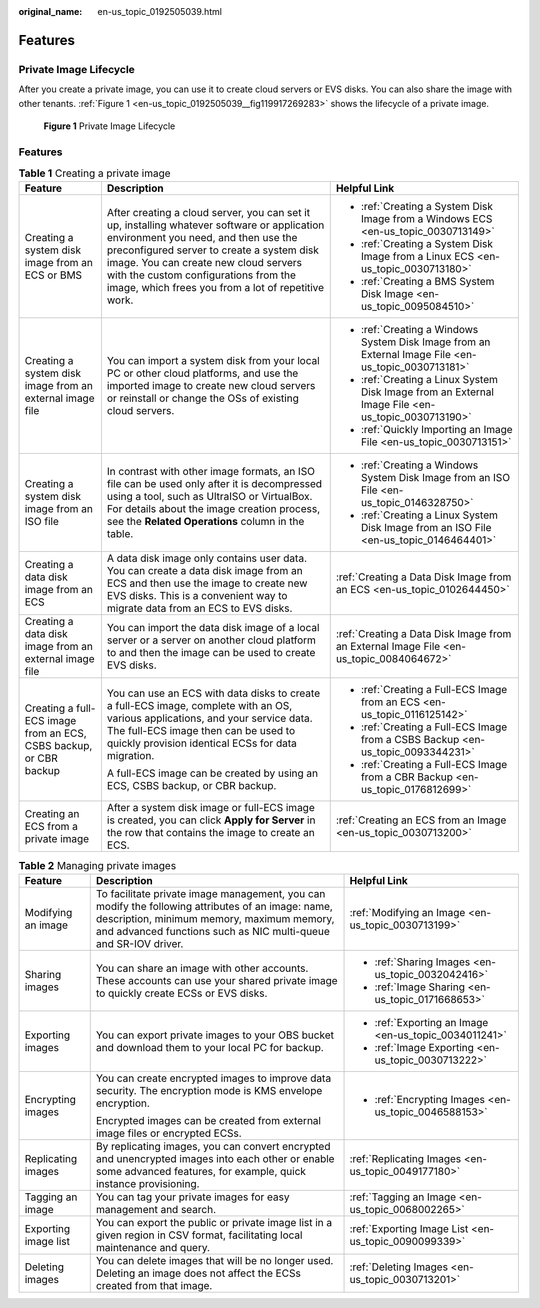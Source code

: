 :original_name: en-us_topic_0192505039.html

.. _en-us_topic_0192505039:

Features
========

Private Image Lifecycle
-----------------------

After you create a private image, you can use it to create cloud servers or EVS disks. You can also share the image with other tenants. :ref:`Figure 1 <en-us_topic_0192505039__fig119917269283>` shows the lifecycle of a private image.

.. _en-us_topic_0192505039__fig119917269283:

.. figure:: /_static/images/en-us_image_0000001536648801.png
   :alt: **Figure 1** Private Image Lifecycle

   **Figure 1** Private Image Lifecycle


Features
--------

.. table:: **Table 1** Creating a private image

   +-------------------------------------------------------------------+-------------------------------------------------------------------------------------------------------------------------------------------------------------------------------------------------------------------------------------------------------------------------------------------------------------------------+-----------------------------------------------------------------------------------------------------+
   | Feature                                                           | Description                                                                                                                                                                                                                                                                                                             | Helpful Link                                                                                        |
   +===================================================================+=========================================================================================================================================================================================================================================================================================================================+=====================================================================================================+
   | Creating a system disk image from an ECS or BMS                   | After creating a cloud server, you can set it up, installing whatever software or application environment you need, and then use the preconfigured server to create a system disk image. You can create new cloud servers with the custom configurations from the image, which frees you from a lot of repetitive work. | -  :ref:`Creating a System Disk Image from a Windows ECS <en-us_topic_0030713149>`                  |
   |                                                                   |                                                                                                                                                                                                                                                                                                                         | -  :ref:`Creating a System Disk Image from a Linux ECS <en-us_topic_0030713180>`                    |
   |                                                                   |                                                                                                                                                                                                                                                                                                                         | -  :ref:`Creating a BMS System Disk Image <en-us_topic_0095084510>`                                 |
   +-------------------------------------------------------------------+-------------------------------------------------------------------------------------------------------------------------------------------------------------------------------------------------------------------------------------------------------------------------------------------------------------------------+-----------------------------------------------------------------------------------------------------+
   | Creating a system disk image from an external image file          | You can import a system disk from your local PC or other cloud platforms, and use the imported image to create new cloud servers or reinstall or change the OSs of existing cloud servers.                                                                                                                              | -  :ref:`Creating a Windows System Disk Image from an External Image File <en-us_topic_0030713181>` |
   |                                                                   |                                                                                                                                                                                                                                                                                                                         | -  :ref:`Creating a Linux System Disk Image from an External Image File <en-us_topic_0030713190>`   |
   |                                                                   |                                                                                                                                                                                                                                                                                                                         | -  :ref:`Quickly Importing an Image File <en-us_topic_0030713151>`                                  |
   +-------------------------------------------------------------------+-------------------------------------------------------------------------------------------------------------------------------------------------------------------------------------------------------------------------------------------------------------------------------------------------------------------------+-----------------------------------------------------------------------------------------------------+
   | Creating a system disk image from an ISO file                     | In contrast with other image formats, an ISO file can be used only after it is decompressed using a tool, such as UltraISO or VirtualBox. For details about the image creation process, see the **Related Operations** column in the table.                                                                             | -  :ref:`Creating a Windows System Disk Image from an ISO File <en-us_topic_0146328750>`            |
   |                                                                   |                                                                                                                                                                                                                                                                                                                         | -  :ref:`Creating a Linux System Disk Image from an ISO File <en-us_topic_0146464401>`              |
   +-------------------------------------------------------------------+-------------------------------------------------------------------------------------------------------------------------------------------------------------------------------------------------------------------------------------------------------------------------------------------------------------------------+-----------------------------------------------------------------------------------------------------+
   | Creating a data disk image from an ECS                            | A data disk image only contains user data. You can create a data disk image from an ECS and then use the image to create new EVS disks. This is a convenient way to migrate data from an ECS to EVS disks.                                                                                                              | :ref:`Creating a Data Disk Image from an ECS <en-us_topic_0102644450>`                              |
   +-------------------------------------------------------------------+-------------------------------------------------------------------------------------------------------------------------------------------------------------------------------------------------------------------------------------------------------------------------------------------------------------------------+-----------------------------------------------------------------------------------------------------+
   | Creating a data disk image from an external image file            | You can import the data disk image of a local server or a server on another cloud platform to and then the image can be used to create EVS disks.                                                                                                                                                                       | :ref:`Creating a Data Disk Image from an External Image File <en-us_topic_0084064672>`              |
   +-------------------------------------------------------------------+-------------------------------------------------------------------------------------------------------------------------------------------------------------------------------------------------------------------------------------------------------------------------------------------------------------------------+-----------------------------------------------------------------------------------------------------+
   | Creating a full-ECS image from an ECS, CSBS backup, or CBR backup | You can use an ECS with data disks to create a full-ECS image, complete with an OS, various applications, and your service data. The full-ECS image then can be used to quickly provision identical ECSs for data migration.                                                                                            | -  :ref:`Creating a Full-ECS Image from an ECS <en-us_topic_0116125142>`                            |
   |                                                                   |                                                                                                                                                                                                                                                                                                                         | -  :ref:`Creating a Full-ECS Image from a CSBS Backup <en-us_topic_0093344231>`                     |
   |                                                                   | A full-ECS image can be created by using an ECS, CSBS backup, or CBR backup.                                                                                                                                                                                                                                            | -  :ref:`Creating a Full-ECS Image from a CBR Backup <en-us_topic_0176812699>`                      |
   +-------------------------------------------------------------------+-------------------------------------------------------------------------------------------------------------------------------------------------------------------------------------------------------------------------------------------------------------------------------------------------------------------------+-----------------------------------------------------------------------------------------------------+
   | Creating an ECS from a private image                              | After a system disk image or full-ECS image is created, you can click **Apply for Server** in the row that contains the image to create an ECS.                                                                                                                                                                         | :ref:`Creating an ECS from an Image <en-us_topic_0030713200>`                                       |
   +-------------------------------------------------------------------+-------------------------------------------------------------------------------------------------------------------------------------------------------------------------------------------------------------------------------------------------------------------------------------------------------------------------+-----------------------------------------------------------------------------------------------------+

.. table:: **Table 2** Managing private images

   +-----------------------+-------------------------------------------------------------------------------------------------------------------------------------------------------------------------------------------------------------------+-------------------------------------------------------+
   | Feature               | Description                                                                                                                                                                                                       | Helpful Link                                          |
   +=======================+===================================================================================================================================================================================================================+=======================================================+
   | Modifying an image    | To facilitate private image management, you can modify the following attributes of an image: name, description, minimum memory, maximum memory, and advanced functions such as NIC multi-queue and SR-IOV driver. | :ref:`Modifying an Image <en-us_topic_0030713199>`    |
   +-----------------------+-------------------------------------------------------------------------------------------------------------------------------------------------------------------------------------------------------------------+-------------------------------------------------------+
   | Sharing images        | You can share an image with other accounts. These accounts can use your shared private image to quickly create ECSs or EVS disks.                                                                                 | -  :ref:`Sharing Images <en-us_topic_0032042416>`     |
   |                       |                                                                                                                                                                                                                   | -  :ref:`Image Sharing <en-us_topic_0171668653>`      |
   +-----------------------+-------------------------------------------------------------------------------------------------------------------------------------------------------------------------------------------------------------------+-------------------------------------------------------+
   | Exporting images      | You can export private images to your OBS bucket and download them to your local PC for backup.                                                                                                                   | -  :ref:`Exporting an Image <en-us_topic_0034011241>` |
   |                       |                                                                                                                                                                                                                   | -  :ref:`Image Exporting <en-us_topic_0030713222>`    |
   +-----------------------+-------------------------------------------------------------------------------------------------------------------------------------------------------------------------------------------------------------------+-------------------------------------------------------+
   | Encrypting images     | You can create encrypted images to improve data security. The encryption mode is KMS envelope encryption.                                                                                                         | -  :ref:`Encrypting Images <en-us_topic_0046588153>`  |
   |                       |                                                                                                                                                                                                                   |                                                       |
   |                       | Encrypted images can be created from external image files or encrypted ECSs.                                                                                                                                      |                                                       |
   +-----------------------+-------------------------------------------------------------------------------------------------------------------------------------------------------------------------------------------------------------------+-------------------------------------------------------+
   | Replicating images    | By replicating images, you can convert encrypted and unencrypted images into each other or enable some advanced features, for example, quick instance provisioning.                                               | :ref:`Replicating Images <en-us_topic_0049177180>`    |
   +-----------------------+-------------------------------------------------------------------------------------------------------------------------------------------------------------------------------------------------------------------+-------------------------------------------------------+
   | Tagging an image      | You can tag your private images for easy management and search.                                                                                                                                                   | :ref:`Tagging an Image <en-us_topic_0068002265>`      |
   +-----------------------+-------------------------------------------------------------------------------------------------------------------------------------------------------------------------------------------------------------------+-------------------------------------------------------+
   | Exporting image list  | You can export the public or private image list in a given region in CSV format, facilitating local maintenance and query.                                                                                        | :ref:`Exporting Image List <en-us_topic_0090099339>`  |
   +-----------------------+-------------------------------------------------------------------------------------------------------------------------------------------------------------------------------------------------------------------+-------------------------------------------------------+
   | Deleting images       | You can delete images that will be no longer used. Deleting an image does not affect the ECSs created from that image.                                                                                            | :ref:`Deleting Images <en-us_topic_0030713201>`       |
   +-----------------------+-------------------------------------------------------------------------------------------------------------------------------------------------------------------------------------------------------------------+-------------------------------------------------------+
